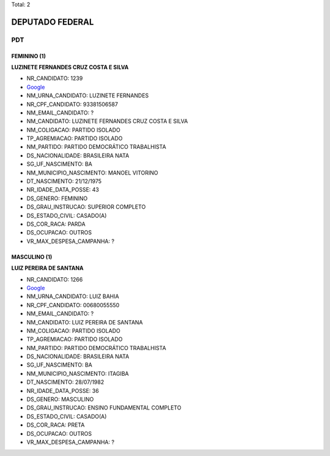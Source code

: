 Total: 2

DEPUTADO FEDERAL
================

PDT
---

FEMININO (1)
............

**LUZINETE FERNANDES CRUZ COSTA E SILVA**

- NR_CANDIDATO: 1239
- `Google <https://www.google.com/search?q=LUZINETE+FERNANDES+CRUZ+COSTA+E+SILVA>`_
- NM_URNA_CANDIDATO: LUZINETE FERNANDES
- NR_CPF_CANDIDATO: 93381506587
- NM_EMAIL_CANDIDATO: ?
- NM_CANDIDATO: LUZINETE FERNANDES CRUZ COSTA E SILVA
- NM_COLIGACAO: PARTIDO ISOLADO
- TP_AGREMIACAO: PARTIDO ISOLADO
- NM_PARTIDO: PARTIDO DEMOCRÁTICO TRABALHISTA
- DS_NACIONALIDADE: BRASILEIRA NATA
- SG_UF_NASCIMENTO: BA
- NM_MUNICIPIO_NASCIMENTO: MANOEL VITORINO
- DT_NASCIMENTO: 21/12/1975
- NR_IDADE_DATA_POSSE: 43
- DS_GENERO: FEMININO
- DS_GRAU_INSTRUCAO: SUPERIOR COMPLETO
- DS_ESTADO_CIVIL: CASADO(A)
- DS_COR_RACA: PARDA
- DS_OCUPACAO: OUTROS
- VR_MAX_DESPESA_CAMPANHA: ?


MASCULINO (1)
.............

**LUIZ PEREIRA DE SANTANA**

- NR_CANDIDATO: 1266
- `Google <https://www.google.com/search?q=LUIZ+PEREIRA+DE+SANTANA>`_
- NM_URNA_CANDIDATO: LUIZ BAHIA
- NR_CPF_CANDIDATO: 00680055550
- NM_EMAIL_CANDIDATO: ?
- NM_CANDIDATO: LUIZ PEREIRA DE SANTANA
- NM_COLIGACAO: PARTIDO ISOLADO
- TP_AGREMIACAO: PARTIDO ISOLADO
- NM_PARTIDO: PARTIDO DEMOCRÁTICO TRABALHISTA
- DS_NACIONALIDADE: BRASILEIRA NATA
- SG_UF_NASCIMENTO: BA
- NM_MUNICIPIO_NASCIMENTO: ITAGIBA
- DT_NASCIMENTO: 28/07/1982
- NR_IDADE_DATA_POSSE: 36
- DS_GENERO: MASCULINO
- DS_GRAU_INSTRUCAO: ENSINO FUNDAMENTAL COMPLETO
- DS_ESTADO_CIVIL: CASADO(A)
- DS_COR_RACA: PRETA
- DS_OCUPACAO: OUTROS
- VR_MAX_DESPESA_CAMPANHA: ?

